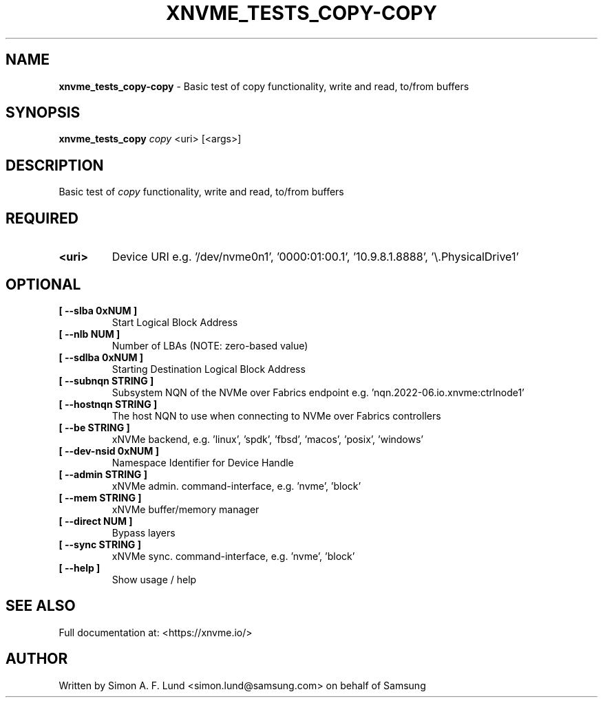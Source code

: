 .\" Text automatically generated by txt2man
.TH XNVME_TESTS_COPY-COPY 1 "09 September 2024" "xNVMe" "xNVMe"
.SH NAME
\fBxnvme_tests_copy-copy \fP- Basic test of copy functionality, write and read, to/from buffers
.SH SYNOPSIS
.nf
.fam C
\fBxnvme_tests_copy\fP \fIcopy\fP <uri> [<args>]
.fam T
.fi
.fam T
.fi
.SH DESCRIPTION
Basic test of \fIcopy\fP functionality, write and read, to/from buffers
.SH REQUIRED
.TP
.B
<uri>
Device URI e.g. '/dev/nvme0n1', '0000:01:00.1', '10.9.8.1.8888', '\\.\PhysicalDrive1'
.RE
.PP

.SH OPTIONAL
.TP
.B
[ \fB--slba\fP 0xNUM ]
Start Logical Block Address
.TP
.B
[ \fB--nlb\fP NUM ]
Number of LBAs (NOTE: zero-based value)
.TP
.B
[ \fB--sdlba\fP 0xNUM ]
Starting Destination Logical Block Address
.TP
.B
[ \fB--subnqn\fP STRING ]
Subsystem NQN of the NVMe over Fabrics endpoint e.g. 'nqn.2022-06.io.xnvme:ctrlnode1'
.TP
.B
[ \fB--hostnqn\fP STRING ]
The host NQN to use when connecting to NVMe over Fabrics controllers
.TP
.B
[ \fB--be\fP STRING ]
xNVMe backend, e.g. 'linux', 'spdk', 'fbsd', 'macos', 'posix', 'windows'
.TP
.B
[ \fB--dev-nsid\fP 0xNUM ]
Namespace Identifier for Device Handle
.TP
.B
[ \fB--admin\fP STRING ]
xNVMe admin. command-interface, e.g. 'nvme', 'block'
.TP
.B
[ \fB--mem\fP STRING ]
xNVMe buffer/memory manager
.TP
.B
[ \fB--direct\fP NUM ]
Bypass layers
.TP
.B
[ \fB--sync\fP STRING ]
xNVMe sync. command-interface, e.g. 'nvme', 'block'
.TP
.B
[ \fB--help\fP ]
Show usage / help
.RE
.PP


.SH SEE ALSO
Full documentation at: <https://xnvme.io/>
.SH AUTHOR
Written by Simon A. F. Lund <simon.lund@samsung.com> on behalf of Samsung
